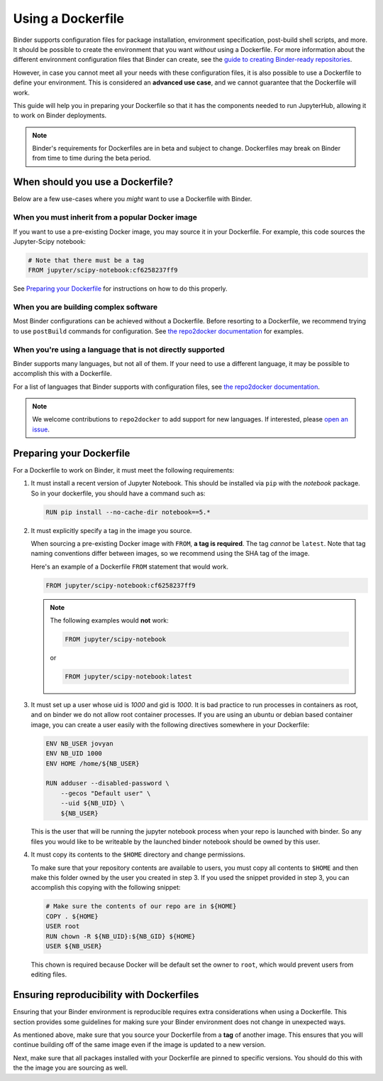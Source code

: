 .. _dockerfile:

Using a Dockerfile
==================

Binder supports configuration files for package
installation, environment specification, post-build shell scripts, and more.
It should be possible to create the environment that you want *without*
using a Dockerfile. For more information about the different environment
configuration files that Binder can create, see the
`guide to creating Binder-ready repositories <LINK>`_.

However, in case you cannot meet all your needs with these configuration
files, it is also possible to use a Dockerfile to define your environment.
This is considered an **advanced use case**, and we cannot guarantee that the
Dockerfile will work.

This guide will help you in preparing your Dockerfile so that it has the
components needed to run JupyterHub, allowing it to work on Binder
deployments.

.. note::

  Binder's requirements for Dockerfiles are in beta and subject to change.
  Dockerfiles may break on Binder from time to time during the beta period.


When should you use a Dockerfile?
---------------------------------

Below are a few use-cases where you *might* want to use a Dockerfile with
Binder.

When you must inherit from a popular Docker image
~~~~~~~~~~~~~~~~~~~~~~~~~~~~~~~~~~~~~~~~~~~~~~~~~

If you want to use a pre-existing Docker image, you may source it in your
Dockerfile. For example, this code sources the Jupyter-Scipy notebook:

.. code-block:: Dockerfile

    # Note that there must be a tag
    FROM jupyter/scipy-notebook:cf6258237ff9

See `Preparing your Dockerfile`_ for instructions on how to
do this properly.

When you are building complex software
~~~~~~~~~~~~~~~~~~~~~~~~~~~~~~~~~~~~~~

Most Binder configurations can be achieved without a Dockerfile.
Before resorting to a Dockerfile, we recommend trying to use ``postBuild``
commands for configuration.  See
`the repo2docker documentation <http://repo2docker.readthedocs.io/en/latest/>`_
for examples.

When you're using a language that is not directly supported
~~~~~~~~~~~~~~~~~~~~~~~~~~~~~~~~~~~~~~~~~~~~~~~~~~~~~~~~~~~

Binder supports many languages, but not all of them. If your need to use
a different language, it may be possible to accomplish this with a Dockerfile.

For a list of languages that Binder supports with configuration files, see
`the repo2docker documentation <http://repo2docker.readthedocs.io/en/latest/>`_.

.. note::

   We welcome contributions to ``repo2docker`` to add support for new
   languages. If interested, please
   `open an issue <https://github.com/jupyter/repo2docker/issues>`_.


Preparing your Dockerfile
-------------------------

For a Dockerfile to work on Binder, it must meet the following requirements:

1. It must install a recent version of Jupyter Notebook.
   This should be installed via ``pip`` with the `notebook` package.
   So in your dockerfile, you should have a command such as:

   .. code-block:: Dockerfile

       RUN pip install --no-cache-dir notebook==5.*

2. It must explicitly specify a tag in the image you source.

   When sourcing a pre-existing Docker image with ``FROM``,
   **a tag is required**. The tag *cannot* be ``latest``. Note that tag
   naming conventions differ between images, so we recommend using
   the SHA tag of the image.

   Here's an example of a Dockerfile ``FROM`` statement that would work.

   .. code-block:: Dockerfile

      FROM jupyter/scipy-notebook:cf6258237ff9

   .. note::

       The following examples would **not** work:

       .. code-block:: Dockerfile

          FROM jupyter/scipy-notebook

       or

       .. code-block:: Dockerfile

          FROM jupyter/scipy-notebook:latest

3. It must set up a user whose uid is `1000` and gid is `1000`.
   It is bad practice to run processes in containers as root, and on binder
   we do not allow root container processes. If you are using an ubuntu or
   debian based container image, you can create a user easily with the following
   directives somewhere in your Dockerfile:

   .. code-block:: Dockerfile

      ENV NB_USER jovyan
      ENV NB_UID 1000
      ENV HOME /home/${NB_USER}

      RUN adduser --disabled-password \
          --gecos "Default user" \
          --uid ${NB_UID} \
          ${NB_USER}

   This is the user that will be running the jupyter notebook process
   when your repo is launched with binder. So any files you would like to
   be writeable by the launched binder notebook should be owned by this user.

4. It must copy its contents to the ``$HOME`` directory and change permissions.

   To make sure that your repository contents are available to users,
   you must copy all contents to ``$HOME`` and then make this folder
   owned by the user you created in step 3. If you used the snippet provided
   in step 3, you can accomplish this copying with the following snippet:

   .. code-block:: Dockerfile

       # Make sure the contents of our repo are in ${HOME}
       COPY . ${HOME}
       USER root
       RUN chown -R ${NB_UID}:${NB_GID} ${HOME}
       USER ${NB_USER}

   This chown is required because Docker will be default
   set the owner to ``root``, which would prevent users from editing files.

Ensuring reproducibility with Dockerfiles
-----------------------------------------

Ensuring that your Binder environment is reproducible requires extra
considerations when using a Dockerfile. This section provides some guidelines
for making sure your Binder environment does not change in unexpected ways.

As mentioned above, make sure that you source your Dockerfile from a **tag**
of another image. This ensures that you will continue building off of
the same image even if the image is updated to a new version.

Next, make sure that all packages installed with your Dockerfile
are pinned to specific versions. You should do this with the the image you are
sourcing as well.
